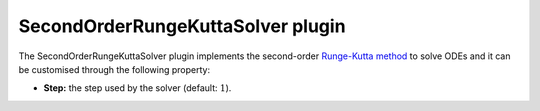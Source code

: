.. _plugins_solver_secondOrderRungeKuttaSolver:

====================================
 SecondOrderRungeKuttaSolver plugin
====================================

The SecondOrderRungeKuttaSolver plugin implements the second-order `Runge-Kutta method <https://en.wikipedia.org/wiki/Runge%E2%80%93Kutta_methods>`__ to solve ODEs and it can be customised through the following property:

- **Step:** the step used by the solver (default: :math:`1`).
